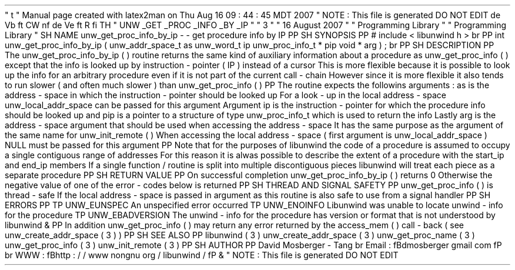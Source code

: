'
\
"
t
.
\
"
Manual
page
created
with
latex2man
on
Thu
Aug
16
09
:
44
:
45
MDT
2007
.
\
"
NOTE
:
This
file
is
generated
DO
NOT
EDIT
.
.
de
Vb
.
ft
CW
.
nf
.
.
.
de
Ve
.
ft
R
.
fi
.
.
.
TH
"
UNW
\
\
_GET
\
\
_PROC
\
\
_INFO
\
\
_BY
\
\
_IP
"
"
3
"
"
16
August
2007
"
"
Programming
Library
"
"
Programming
Library
"
.
SH
NAME
unw_get_proc_info_by_ip
\
-
\
-
get
procedure
info
by
IP
.
PP
.
SH
SYNOPSIS
.
PP
#
include
<
libunwind
.
h
>
.
br
.
PP
int
unw_get_proc_info_by_ip
(
unw_addr_space_t
as
unw_word_t
ip
unw_proc_info_t
*
pip
void
*
arg
)
;
.
br
.
PP
.
SH
DESCRIPTION
.
PP
The
unw_get_proc_info_by_ip
(
)
routine
returns
the
same
kind
of
auxiliary
information
about
a
procedure
as
unw_get_proc_info
(
)
except
that
the
info
is
looked
up
by
instruction
\
-
pointer
(
IP
)
instead
of
a
cursor
.
This
is
more
flexible
because
it
is
possible
to
look
up
the
info
for
an
arbitrary
procedure
even
if
it
is
not
part
of
the
current
call
\
-
chain
.
However
since
it
is
more
flexible
it
also
tends
to
run
slower
(
and
often
much
slower
)
than
unw_get_proc_info
(
)
.
.
PP
The
routine
expects
the
followins
arguments
:
as
is
the
address
\
-
space
in
which
the
instruction
\
-
pointer
should
be
looked
up
.
For
a
look
\
-
up
in
the
local
address
\
-
space
unw_local_addr_space
can
be
passed
for
this
argument
.
Argument
ip
is
the
instruction
\
-
pointer
for
which
the
procedure
info
should
be
looked
up
and
pip
is
a
pointer
to
a
structure
of
type
unw_proc_info_t
which
is
used
to
return
the
info
.
Lastly
arg
is
the
address
\
-
space
argument
that
should
be
used
when
accessing
the
address
\
-
space
.
It
has
the
same
purpose
as
the
argument
of
the
same
name
for
unw_init_remote
(
)
.
When
accessing
the
local
address
\
-
space
(
first
argument
is
unw_local_addr_space
)
NULL
must
be
passed
for
this
argument
.
.
PP
Note
that
for
the
purposes
of
libunwind
the
code
of
a
procedure
is
assumed
to
occupy
a
single
contiguous
range
of
addresses
.
For
this
reason
it
is
alwas
possible
to
describe
the
extent
of
a
procedure
with
the
start_ip
and
end_ip
members
.
If
a
single
function
/
routine
is
split
into
multiple
discontiguous
pieces
libunwind
will
treat
each
piece
as
a
separate
procedure
.
.
PP
.
SH
RETURN
VALUE
.
PP
On
successful
completion
unw_get_proc_info_by_ip
(
)
returns
0
.
Otherwise
the
negative
value
of
one
of
the
error
\
-
codes
below
is
returned
.
.
PP
.
SH
THREAD
AND
SIGNAL
SAFETY
.
PP
unw_get_proc_info
(
)
is
thread
\
-
safe
.
If
the
local
address
\
-
space
is
passed
in
argument
as
this
routine
is
also
safe
to
use
from
a
signal
handler
.
.
PP
.
SH
ERRORS
.
PP
.
TP
UNW_EUNSPEC
An
unspecified
error
occurred
.
.
TP
UNW_ENOINFO
Libunwind
was
unable
to
locate
unwind
\
-
info
for
the
procedure
.
.
TP
UNW_EBADVERSION
The
unwind
\
-
info
for
the
procedure
has
version
or
format
that
is
not
understood
by
libunwind
\
&
.
.
PP
In
addition
unw_get_proc_info
(
)
may
return
any
error
returned
by
the
access_mem
(
)
call
\
-
back
(
see
unw_create_addr_space
(
3
)
)
.
.
PP
.
SH
SEE
ALSO
.
PP
libunwind
(
3
)
unw_create_addr_space
(
3
)
unw_get_proc_name
(
3
)
unw_get_proc_info
(
3
)
unw_init_remote
(
3
)
.
PP
.
SH
AUTHOR
.
PP
David
Mosberger
\
-
Tang
.
br
Email
:
\
fBdmosberger
gmail
.
com
\
fP
.
br
WWW
:
\
fBhttp
:
/
/
www
.
nongnu
.
org
/
libunwind
/
\
fP
\
&
.
.
\
"
NOTE
:
This
file
is
generated
DO
NOT
EDIT
.
